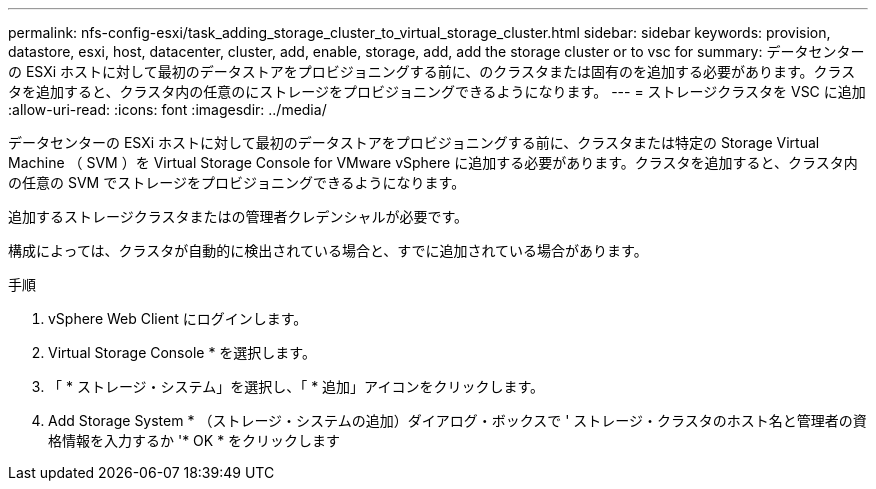 ---
permalink: nfs-config-esxi/task_adding_storage_cluster_to_virtual_storage_cluster.html 
sidebar: sidebar 
keywords: provision, datastore, esxi, host, datacenter, cluster, add, enable, storage, add, add the storage cluster or to vsc for 
summary: データセンターの ESXi ホストに対して最初のデータストアをプロビジョニングする前に、のクラスタまたは固有のを追加する必要があります。クラスタを追加すると、クラスタ内の任意のにストレージをプロビジョニングできるようになります。 
---
= ストレージクラスタを VSC に追加
:allow-uri-read: 
:icons: font
:imagesdir: ../media/


[role="lead"]
データセンターの ESXi ホストに対して最初のデータストアをプロビジョニングする前に、クラスタまたは特定の Storage Virtual Machine （ SVM ）を Virtual Storage Console for VMware vSphere に追加する必要があります。クラスタを追加すると、クラスタ内の任意の SVM でストレージをプロビジョニングできるようになります。

追加するストレージクラスタまたはの管理者クレデンシャルが必要です。

構成によっては、クラスタが自動的に検出されている場合と、すでに追加されている場合があります。

.手順
. vSphere Web Client にログインします。
. Virtual Storage Console * を選択します。
. 「 * ストレージ・システム」を選択し、「 * 追加」アイコンをクリックします。
. Add Storage System * （ストレージ・システムの追加）ダイアログ・ボックスで ' ストレージ・クラスタのホスト名と管理者の資格情報を入力するか '* OK * をクリックします

